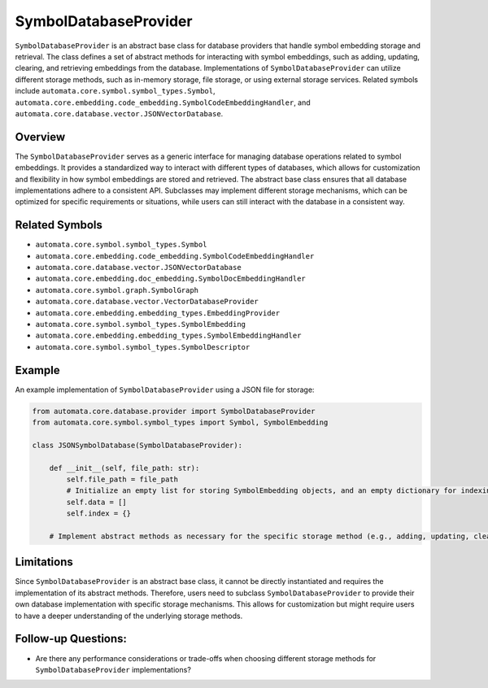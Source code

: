SymbolDatabaseProvider
======================

``SymbolDatabaseProvider`` is an abstract base class for database
providers that handle symbol embedding storage and retrieval. The class
defines a set of abstract methods for interacting with symbol
embeddings, such as adding, updating, clearing, and retrieving
embeddings from the database. Implementations of
``SymbolDatabaseProvider`` can utilize different storage methods, such
as in-memory storage, file storage, or using external storage services.
Related symbols include
``automata.core.symbol.symbol_types.Symbol``,
``automata.core.embedding.code_embedding.SymbolCodeEmbeddingHandler``,
and ``automata.core.database.vector.JSONVectorDatabase``.

Overview
--------

The ``SymbolDatabaseProvider`` serves as a generic interface for
managing database operations related to symbol embeddings. It provides a
standardized way to interact with different types of databases, which
allows for customization and flexibility in how symbol embeddings are
stored and retrieved. The abstract base class ensures that all database
implementations adhere to a consistent API. Subclasses may implement
different storage mechanisms, which can be optimized for specific
requirements or situations, while users can still interact with the
database in a consistent way.

Related Symbols
---------------

-  ``automata.core.symbol.symbol_types.Symbol``
-  ``automata.core.embedding.code_embedding.SymbolCodeEmbeddingHandler``
-  ``automata.core.database.vector.JSONVectorDatabase``
-  ``automata.core.embedding.doc_embedding.SymbolDocEmbeddingHandler``
-  ``automata.core.symbol.graph.SymbolGraph``
-  ``automata.core.database.vector.VectorDatabaseProvider``
-  ``automata.core.embedding.embedding_types.EmbeddingProvider``
-  ``automata.core.symbol.symbol_types.SymbolEmbedding``
-  ``automata.core.embedding.embedding_types.SymbolEmbeddingHandler``
-  ``automata.core.symbol.symbol_types.SymbolDescriptor``

Example
-------

An example implementation of ``SymbolDatabaseProvider`` using a JSON
file for storage:

.. code:: python

   from automata.core.database.provider import SymbolDatabaseProvider
   from automata.core.symbol.symbol_types import Symbol, SymbolEmbedding

   class JSONSymbolDatabase(SymbolDatabaseProvider):

       def __init__(self, file_path: str):
           self.file_path = file_path
           # Initialize an empty list for storing SymbolEmbedding objects, and an empty dictionary for indexing.
           self.data = []
           self.index = {}

       # Implement abstract methods as necessary for the specific storage method (e.g., adding, updating, clearing)

Limitations
-----------

Since ``SymbolDatabaseProvider`` is an abstract base class, it cannot be
directly instantiated and requires the implementation of its abstract
methods. Therefore, users need to subclass ``SymbolDatabaseProvider`` to
provide their own database implementation with specific storage
mechanisms. This allows for customization but might require users to
have a deeper understanding of the underlying storage methods.

Follow-up Questions:
--------------------

-  Are there any performance considerations or trade-offs when choosing
   different storage methods for ``SymbolDatabaseProvider``
   implementations?
